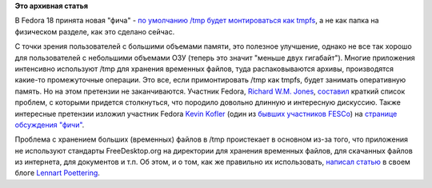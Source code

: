 .. title: Обсуждение монтирования /tmp как tmpfs
.. slug: обсуждение-монтирования-tmp-как-tmpfs
.. date: 2012-04-03 12:15:30
.. tags:
.. category:
.. link:
.. description:
.. type: text
.. author: Peter Lemenkov

**Это архивная статья**


В Fedora 18 принята новая "фича" - `по умолчанию /tmp будет
монтироваться как
tmpfs <https://fedoraproject.org/wiki/Features/tmp-on-tmpfs>`__, а не
как папка на физическом разделе, как это сделано сейчас.

С точки зрения пользователей с большими объемами памяти, это полезное
улучшение, однако не все так хорошо для пользователей с небольшими
объемами ОЗУ (теперь это значит "меньше двух гигабайт"). Многие
приложения интенсивно используют /tmp для хранения временных файлов,
туда распаковываются архивы, производятся какие-то промежуточные
операции. Это все, если примонтировать /tmp как tmpfs, будет занимать
оперативную память. Но на этом претензии не заканчиваются. Участник
Fedora, `Richard W.M.
Jones <https://www.openhub.net/accounts/rwmjones>`__,
`составил <https://thread.gmane.org/gmane.linux.redhat.fedora.devel/162104/focus=162110>`__
краткий список проблем, с которыми придется столкнуться, что породило
довольно длинную и интересную дискуссию. Также интересные претензии
изложил участник Fedora `Kevin
Kofler <https://fedoraproject.org/wiki/User:Kkofler>`__ (один из `бывших
участников
FESCo <https://thread.gmane.org/gmane.linux.redhat.fedora.devel/132457>`__)
на `странице обсуждения
"фичи" <https://fedoraproject.org/wiki/Talk:Features/tmp-on-tmpfs>`__.

Проблема с хранением больших (временных) файлов в /tmp проистекает в
основном из-за того, что приложения не используют стандарты
FreeDesktop.org на директории для хранения временных файлов, для
скачанных файлов из интернета, для документов и т.п. Об этом, и о том,
как же правильно их использовать, `написал
статью <http://0pointer.de/blog/projects/tmp.html>`__ в своем блоге
`Lennart Poettering <https://www.openhub.net/accounts/mezcalero>`__.

